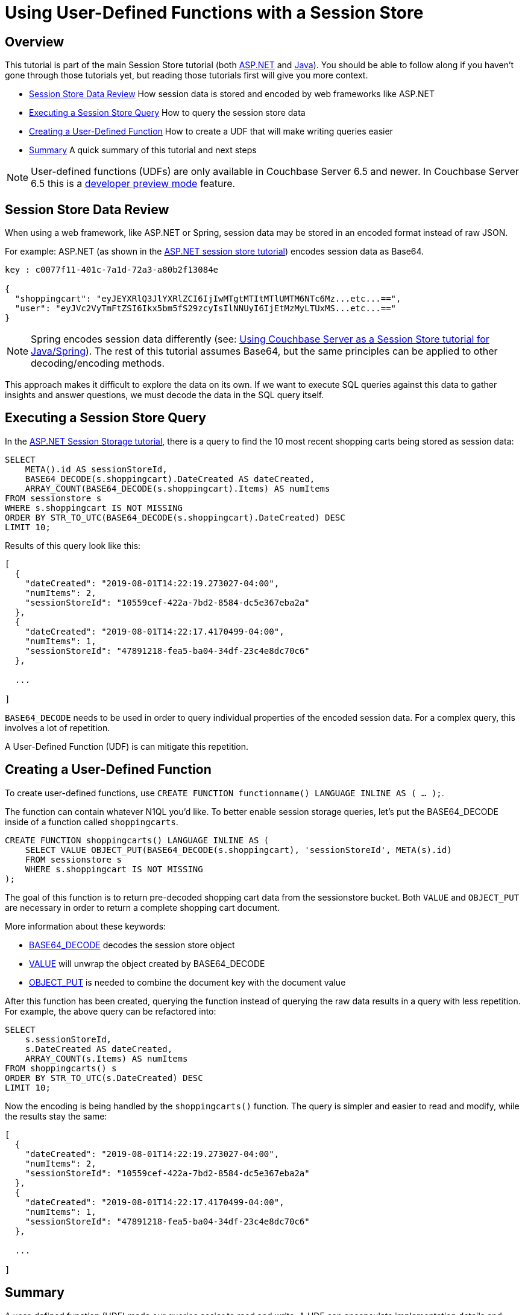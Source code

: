 = Using User-Defined Functions with a Session Store
:page-aliases: tutorials:session-storage-tutorial:udf

== Overview

This tutorial is part of the main Session Store tutorial (both xref:session-storage:aspnet.adoc[ASP.NET] and xref:session-storage:java.adoc[Java]). You should be able to follow along if you haven't gone through those tutorials yet, but reading those tutorials first will give you more context.

* <<Session Store Data Review>> How session data is stored and encoded by web frameworks like ASP.NET
* <<Executing a Session Store Query>> How to query the session store data
* <<Creating a User-Defined Function>> How to create a UDF that will make writing queries easier
* <<Summary>> A quick summary of this tutorial and next steps

NOTE: User-defined functions (UDFs) are only available in Couchbase Server 6.5 and newer.
In Couchbase Server 6.5 this is a xref:6.5@server:developer-preview:preview-mode.adoc[developer preview mode] feature.

== Session Store Data Review

When using a web framework, like ASP.NET or Spring, session data may be stored in an encoded format instead of raw JSON.

For example: ASP.NET (as shown in the xref:session-storage:aspnet.adoc[ASP.NET session store tutorial]) encodes session data as Base64.

[source,JavaScript,indent=0]
----
key : c0077f11-401c-7a1d-72a3-a80b2f13084e

{
  "shoppingcart": "eyJEYXRlQ3JlYXRlZCI6IjIwMTgtMTItMTlUMTM6NTc6Mz...etc...==",
  "user": "eyJVc2VyTmFtZSI6Ikx5bm5fS29zcyIsIlNNUyI6IjEtMzMyLTUxMS...etc...=="
}
----

NOTE: Spring encodes session data differently (see: xref:session-storage:java.adoc[Using Couchbase Server as a Session Store tutorial for Java/Spring]). The rest of this tutorial assumes Base64, but the same principles can be applied to other decoding/encoding methods.

This approach makes it difficult to explore the data on its own. If we want to execute SQL queries against this data to gather insights and answer questions, we must decode the data in the SQL query itself.

== Executing a Session Store Query

In the xref:session-storage:aspnet.adoc[ASP.NET Session Storage tutorial], there is a query to find the 10 most recent shopping carts being stored as session data:

[source,SQL,indent=0]
----
SELECT
    META().id AS sessionStoreId,
    BASE64_DECODE(s.shoppingcart).DateCreated AS dateCreated,
    ARRAY_COUNT(BASE64_DECODE(s.shoppingcart).Items) AS numItems
FROM sessionstore s
WHERE s.shoppingcart IS NOT MISSING
ORDER BY STR_TO_UTC(BASE64_DECODE(s.shoppingcart).DateCreated) DESC
LIMIT 10;
----

Results of this query look like this:

[source,JavaScript,indent=0]
----
[
  {
    "dateCreated": "2019-08-01T14:22:19.273027-04:00",
    "numItems": 2,
    "sessionStoreId": "10559cef-422a-7bd2-8584-dc5e367eba2a"
  },
  {
    "dateCreated": "2019-08-01T14:22:17.4170499-04:00",
    "numItems": 1,
    "sessionStoreId": "47891218-fea5-ba04-34df-23c4e8dc70c6"
  },

  ...

]
----

`BASE64_DECODE` needs to be used in order to query individual properties of the encoded session data. For a complex query, this involves a lot of repetition.

A User-Defined Function (UDF) is can mitigate this repetition.

== Creating a User-Defined Function

To create user-defined functions, use `CREATE FUNCTION functionname() LANGUAGE INLINE AS ( ... );`.

The function can contain whatever N1QL you'd like. To better enable session storage queries, let's put the BASE64_DECODE inside of a function called `shoppingcarts`.

[source,SQL,indent=0]
----
CREATE FUNCTION shoppingcarts() LANGUAGE INLINE AS (
    SELECT VALUE OBJECT_PUT(BASE64_DECODE(s.shoppingcart), 'sessionStoreId', META(s).id)
    FROM sessionstore s
    WHERE s.shoppingcart IS NOT MISSING
);
----

The goal of this function is to return pre-decoded shopping cart data from the sessionstore bucket. Both `VALUE` and `OBJECT_PUT` are necessary in order to return a complete shopping cart document.

More information about these keywords:

* xref:server:n1ql:n1ql-language-reference/metafun.adoc[BASE64_DECODE] decodes the session store object
* xref:server:n1ql:n1ql-language-reference/selectclause.adoc#sec_Arguments[VALUE] will unwrap the object created by BASE64_DECODE
* xref:server:n1ql:n1ql-language-reference/objectfun.adoc#object_put[OBJECT_PUT] is needed to combine the document key with the document value

After this function has been created, querying the function instead of querying the raw data results in a query with less repetition. For example, the above query can be refactored into:

[source,SQL,indent=0]
----
SELECT
    s.sessionStoreId,
    s.DateCreated AS dateCreated,
    ARRAY_COUNT(s.Items) AS numItems
FROM shoppingcarts() s
ORDER BY STR_TO_UTC(s.DateCreated) DESC
LIMIT 10;
----

Now the encoding is being handled by the `shoppingcarts()` function. The query is simpler and easier to read and modify, while the results stay the same:

[source,JavaScript,indent=0]
----
[
  {
    "dateCreated": "2019-08-01T14:22:19.273027-04:00",
    "numItems": 2,
    "sessionStoreId": "10559cef-422a-7bd2-8584-dc5e367eba2a"
  },
  {
    "dateCreated": "2019-08-01T14:22:17.4170499-04:00",
    "numItems": 1,
    "sessionStoreId": "47891218-fea5-ba04-34df-23c4e8dc70c6"
  },

  ...

]
----

== Summary

A user-defined function (UDF) made our queries easier to read and write. A UDF can encapsulate implementation details and reduce repetition.

This tutorial showed how to specifically improve the query for finding recent shopping carts stored in session by ASP.NET, but you can apply the same principles to the Java/Spring tutorial as well (it uses `DECODE_JSON` in a similar fashion).

If you have more questions about UDFs, you can always get help from humans in the link:https://forums.couchbase.com/c/n1ql[N1QL category on the Couchbase Forums].

Return to the parent Session Storage tutorial:

* xref:session-storage:aspnet.adoc[ASP.NET]
* xref:session-storage:java.adoc[Java]
